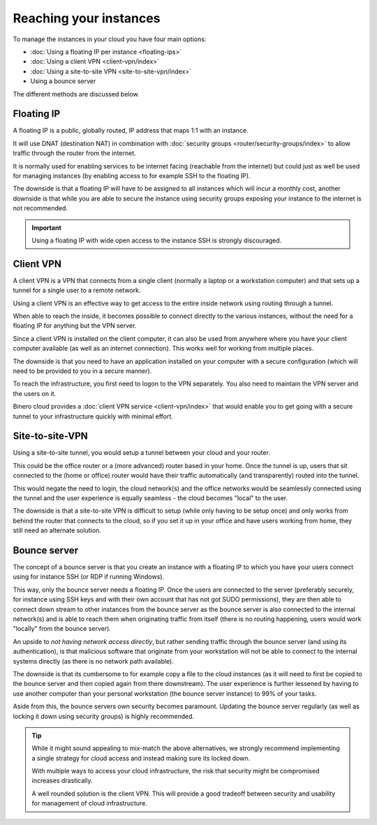=======================
Reaching your instances
=======================

To manage the instances in your cloud you have four main options:

- :doc:`Using a floating IP per instance <floating-ips>`

- :doc:`Using a client VPN <client-vpn/index>`

- :doc:`Using a site-to-site VPN <site-to-site-vpn/index>`

- Using a bounce server

The different methods are discussed below. 

Floating IP
-----------

A floating IP is a public, globally routed, IP address that maps 1:1 with an instance.

It will use DNAT (destination NAT) in combination with :doc:`security groups <router/security-groups/index>`
to allow traffic through the router from the internet.

It is normally used for enabling services to be internet facing (reachable from the internet)
but could just as well be used for managing instances (by enabling access to for example SSH
to the floating IP).

The downside is that a floating IP will have to be assigned to all instances which will incur a
monthly cost, another downside is that while you are able to secure the instance using security
groups exposing your instance to the internet is not recommended.

.. important::

   Using a floating IP with wide open access to the instance SSH is strongly discouraged. 

Client VPN
----------

A client VPN is a VPN that connects from a single client (normally a laptop or a workstation computer)
and that sets up a tunnel for a single user to a remote network.

Using a client VPN is an effective way to get access to the entire inside network using routing through
a tunnel.

When able to reach the inside, it becomes possible to connect directly to the various instances, without
the need for a floating IP for anything but the VPN server.

Since a client VPN is installed on the client computer, it can also be used from anywhere where you have
your client computer available (as well as an internet connection). This works well for working from
multiple places.

The downside is that you need to have an application installed on your computer with a secure configuration
(which will need to be provided to you in a secure manner).

To reach the infrastructure, you first need to logon to the VPN separately. You also need to maintain the
VPN server and the users on it.

Binero cloud provides a :doc:`client VPN service <client-vpn/index>` that would enable you to get going with
a secure tunnel to your infrastructure quickly with minimal effort. 

Site-to-site-VPN
----------------

Using a site-to-site tunnel, you would setup a tunnel between your cloud and your router.

This could be the office router or a (more advanced) router based in your home. Once the tunnel is up, users
that sit connected to the (home or office) router would have their traffic automatically (and transparently)
routed into the tunnel.

This would negate the need to login, the cloud network(s) and the office networks would be seamlessly
connected using the tunnel and the user experience is equally seamless - the cloud becomes "local"
to the user.

The downside is that a site-to-site VPN is difficult to setup (while only having to be setup once) and only
works from behind the router that connects to the cloud, so if you set it up in your office and have users
working from home, they still need an alternate solution. 

Bounce server
-------------

The concept of a bounce server is that you create an instance with a floating IP to which you have your users
connect using for instance SSH (or RDP if running Windows).

This way, only the bounce server needs a floating IP. Once the users are connected to the server (preferably
securely, for instance using SSH keys and with their own account that has not got SUDO permissions), they are
then able to connect down stream to other instances from the bounce server as the bounce server is also connected
to the internal network(s) and is able to reach them when originating traffic from itself (there is no routing happening,
users would work "locally" from the bounce server).

An upside to *not having network access directly*, but rather sending traffic through the bounce server (and using its
authentication), is that malicious software that originate from your workstation will not be able to connect to the internal
systems directly (as there is no network path available). 

The downside is that its cumbersome to for example copy a file to the cloud instances (as it will need to first be copied
to the bounce server and then copied again from there downstream). The user experience is further lessened by having to use
another computer than your personal workstation (the bounce server instance) to 99% of your tasks.

Aside from this, the bounce servers own security becomes paramount. Updating the bounce server regularly (as well
as locking it down using security groups) is highly recommended. 

.. tip::

   While it might sound appealing to mix-match the above alternatives, we strongly recommend implementing a single
   strategy for cloud access and instead making sure its locked down.

   With multiple ways to access your cloud infrastructure, the risk that security might be compromised increases
   drastically.

   A well rounded solution is the client VPN. This will provide a good tradeoff between security and usability
   for management of cloud infrastructure. 

..  seealso::

    - :doc:`/networking/router/index`
    - :doc:`/networking/floating-ips`
    - :doc:`/networking/client-vpn/index`
    - :doc:`/networking/site-to-site-vpn/index`
